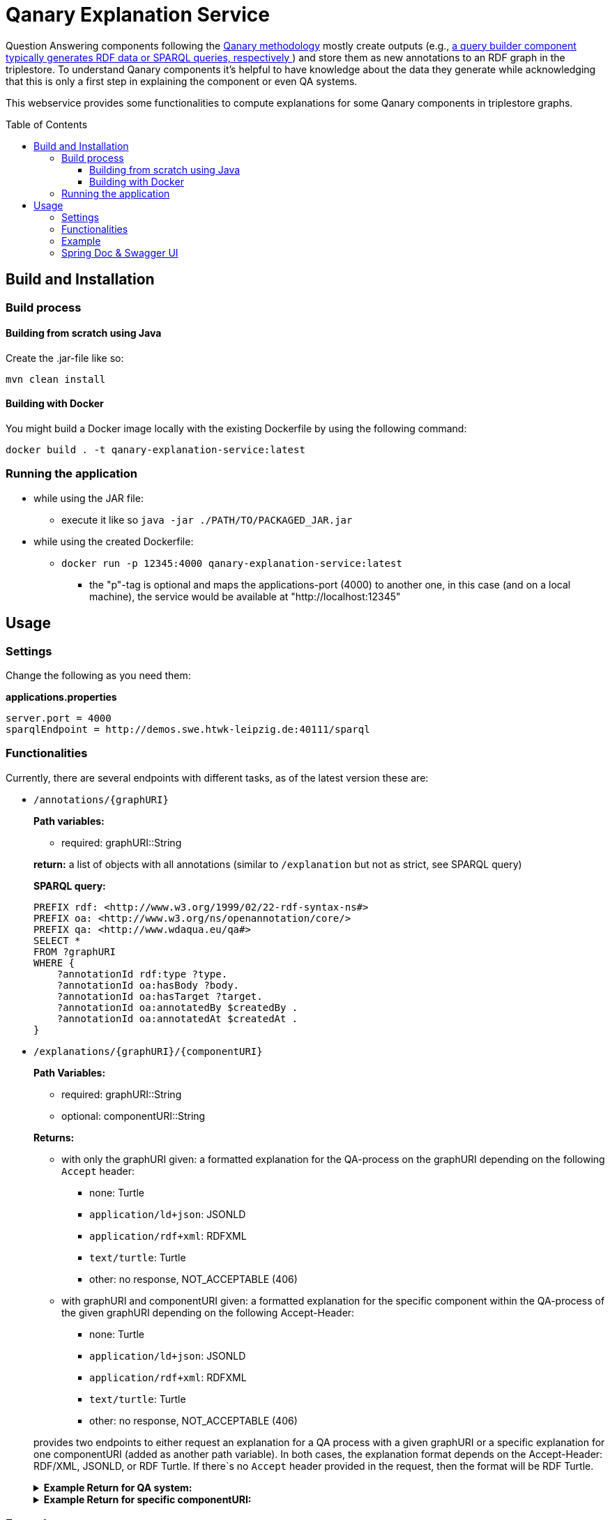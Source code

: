 :toc:
:toclevels: 5
:toc-placement!:
:source-highlighter: highlight.js
ifdef::env-github[]
:tip-caption: :bulb:
:note-caption: :information_source:
:important-caption: :heavy_exclamation_mark:
:caution-caption: :fire:
:warning-caption: :warning:
endif::[]

= Qanary Explanation Service

Question Answering components following the https://github.com/WDAqua/Qanary[Qanary methodology] mostly create outputs (e.g., https://github.com/WDAqua/Qanary-question-answering-components/tree/master/qanary-component-QB-BirthDataWikidata[a query builder component typically generates RDF data or SPARQL queries, respectively ]) and store them as new annotations to an RDF graph in the triplestore.
To understand Qanary components it's helpful to have knowledge about the data they generate while acknowledging that this is only a first step in explaining the component or even QA systems.

This webservice provides some functionalities to compute explanations for some Qanary components in triplestore graphs.

toc::[]

== Build and Installation

=== Build process

==== Building from scratch using Java

Create the .jar-file like so:

[source,bash]
----
mvn clean install
----

==== Building with Docker

You might build a Docker image locally with the existing Dockerfile by using the following command:

[source,bash]
----
docker build . -t qanary-explanation-service:latest
----

=== Running the application

* while using the JAR file:
+
--
** execute it like so `java -jar ./PATH/TO/PACKAGED_JAR.jar`
--
* while using the created Dockerfile:
+
--
** `docker run -p 12345:4000 qanary-explanation-service:latest`
*** the "p"-tag is optional and maps the applications-port (4000) to another one, in this case (and on a local machine), the service would be available at "http://localhost:12345"
--

== Usage

=== Settings

Change the following as you need them:

.*applications.properties*
[source,ini]
----
server.port = 4000
sparqlEndpoint = http://demos.swe.htwk-leipzig.de:40111/sparql
----

=== Functionalities

Currently, there are several endpoints with different tasks, as of the latest version these are:

--
--

* `/annotations/{graphURI}`
+
--
*Path variables:*
--
+
--
** required: graphURI::String
+
--
+
--
*return:* a list of objects with all annotations (similar to `/explanation` but not as strict, see SPARQL query)

*SPARQL query:*

[source,sparql]
----
PREFIX rdf: <http://www.w3.org/1999/02/22-rdf-syntax-ns#>
PREFIX oa: <http://www.w3.org/ns/openannotation/core/>
PREFIX qa: <http://www.wdaqua.eu/qa#>
SELECT *
FROM ?graphURI
WHERE {
    ?annotationId rdf:type ?type.
    ?annotationId oa:hasBody ?body.
    ?annotationId oa:hasTarget ?target.
    ?annotationId oa:annotatedBy $createdBy .
    ?annotationId oa:annotatedAt $createdAt .
}
----

--
* `/explanations/{graphURI}/{componentURI}`
+
--
*Path Variables:*
--
+
--
** required: graphURI::String
** optional: componentURI::String
+
--
+
*Returns:*
+
--
** with only the graphURI given: a formatted explanation for the QA-process on the graphURI depending on the following `Accept` header:
* none: Turtle
* `application/ld+json`: JSONLD
* `application/rdf+xml`: RDFXML
* `text/turtle`: Turtle
* other: no response, NOT_ACCEPTABLE (406)
** with graphURI and componentURI given: a formatted explanation for the specific component within the QA-process of the given graphURI depending on the following Accept-Header:
* none: Turtle
* `application/ld+json`: JSONLD
* `application/rdf+xml`: RDFXML
* `text/turtle`: Turtle
* other: no response, NOT_ACCEPTABLE (406)
--
+
provides two endpoints to either request an explanation for a QA process with a given graphURI or a specific explanation for one componentURI (added as another path variable).
In both cases, the explanation format depends on the Accept-Header: RDF/XML, JSONLD, or RDF Turtle. 
If there`s no `Accept` header provided in the request, then the format will be RDF Turtle.
+
--
.*Example Return for QA system:*
[%collapsible]
====
[source]
----
@prefix explanation: <urn:qanary:explanations> .
@prefix rdf:         <http://www.w3.org/1999/02/22-rdf-syntax-ns#> .
@prefix rdfs:        <http://www.w3.org/2000/01/rdf-schema#> .


            <http://localhost:8080/question/stored-question__text_45594f4b-1dac-4b0c-a99b-2d93fe9acdbe>
                <urn:qanary:wasProcessedBy>  [ rdf:type  rdf:Seq ;
                                       rdf:_1    [ rdf:type  rdf:Seq ;
                                                   rdf:_1    [ rdf:type       rdf:Statement ;
                                                               rdf:object     explanation:hasExplanation ;
                                                               rdf:predicate  rdfs:subPropertyOf ;
                                                               rdf:subject    explanation:hasExplanationForCreatedData
                                                             ] ;
                                                   rdf:_2    [ rdf:type       rdf:Statement ;
                                                               rdf:object     "The component urn:qanary:NED-DBpediaSpotlight has added the following properties to the graph:  Time: '2023-08-23T09:15:35.089921' | Confidence: 93.4757 % | Content: http://dbpedia.org/resource/String_theory Time: '2023-08-23T09:15:35.102656' | Confidence: 97.7748 % | Content: http://dbpedia.org/resource/Real_number Time: '2023-08-23T09:15:35.113834' | Confidence: 99.9954 % | Content: http://dbpedia.org/resource/Batman"@en ;
                                                               rdf:predicate  explanation:hasExplanationForCreatedData ;
                                                               rdf:subject
                    <urn:qanary:NED-DBpediaSpotlight>
                                                             ] ;
                                                   rdf:_3    [ rdf:type       rdf:Statement ;
                                                               rdf:object     "Die Komponente urn:qanary:NED-DBpediaSpotlight hat folgende Ergebnisse berechnet und dem Graphen hinzugefügt:  Zeitpunkt: '2023-08-23T09:15:35.089921' | Konfidenz: 93.4757 % | Inhalt: http://dbpedia.org/resource/String_theory Zeitpunkt: '2023-08-23T09:15:35.102656' | Konfidenz: 97.7748 % | Inhalt: http://dbpedia.org/resource/Real_number Zeitpunkt: '2023-08-23T09:15:35.113834' | Konfidenz: 99.9954 % | Inhalt: http://dbpedia.org/resource/Batman"@de ;
                                                               rdf:predicate  explanation:hasExplanationForCreatedData ;
                                                               rdf:subject
                        <urn:qanary:NED-DBpediaSpotlight>
                                                             ]
                                                 ] ;
                                       rdf:_2    [ rdf:type  rdf:Seq ;
                                                   rdf:_1    [ rdf:type       rdf:Statement ;
                                                               rdf:object     explanation:hasExplanation ;
                                                               rdf:predicate  rdfs:subPropertyOf ;
                                                               rdf:subject    explanation:hasExplanationForCreatedData
                                                             ] ;
                                                   rdf:_2    [ rdf:type       rdf:Statement ;
                                                               rdf:object     "The component urn:qanary:QB-SimpleRealNameOfSuperHero has added the following properties to the graph:  Time: '2023-08-23T09:15:35.408233' | Confidence: 100 % | Content: PREFIX  rdfs:
                            <http://www.w3.org/2000/01/rdf-schema#> PREFIX  dct:
                                <http://purl.org/dc/terms/> PREFIX  dbr:
                                <http://dbpedia.org/resource/> PREFIX  rdf:
                                <http://www.w3.org/1999/02/22-rdf-syntax-ns#> PREFIX  foaf:
                                    <http://xmlns.com/foaf/0.1/>  SELECT  * WHERE   { ?resource  foaf:name  ?answer ;               rdfs:label  ?label     FILTER ( lang(?label) = \"en\" )     ?resource  dct:subject  dbr:Category:Superheroes_with_alter_egos     FILTER ( ! strstarts(lcase(?label), lcase(?answer)) )     VALUES ?resource { dbr:Batman }   } ORDER BY ?resource "@en ;
                                                               rdf:predicate  explanation:hasExplanationForCreatedData ;
                                                               rdf:subject
                                    <urn:qanary:QB-SimpleRealNameOfSuperHero>
                                                             ] ;
                                                   rdf:_3    [ rdf:type       rdf:Statement ;
                                                               rdf:object     "Die Komponente urn:qanary:QB-SimpleRealNameOfSuperHero hat folgende Ergebnisse berechnet und dem Graphen hinzugefügt:  Zeitpunkt: '2023-08-23T09:15:35.408233' | Konfidenz: 100 % | Inhalt: PREFIX  rdfs:
                                        <http://www.w3.org/2000/01/rdf-schema#> PREFIX  dct:
                                            <http://purl.org/dc/terms/> PREFIX  dbr:
                                            <http://dbpedia.org/resource/> PREFIX  rdf:
                                            <http://www.w3.org/1999/02/22-rdf-syntax-ns#> PREFIX  foaf:
                                                <http://xmlns.com/foaf/0.1/>  SELECT  * WHERE   { ?resource  foaf:name  ?answer ;               rdfs:label  ?label     FILTER ( lang(?label) = \"en\" )     ?resource  dct:subject  dbr:Category:Superheroes_with_alter_egos     FILTER ( ! strstarts(lcase(?label), lcase(?answer)) )     VALUES ?resource { dbr:Batman }   } ORDER BY ?resource "@de ;
                                                               rdf:predicate  explanation:hasExplanationForCreatedData ;
                                                               rdf:subject
                                                <urn:qanary:QB-SimpleRealNameOfSuperHero>
                                                             ]
                                                 ]
                                     ] ;

                                                    <urn:qanary:wasProcessedInGraph>
                                                        <urn:graph:f8f55d59-ffc3-4336-b752-12d5676ef4e2> .

----
====

.*Example Return for specific componentURI:*
[%collapsible]
====
[source]
----
@prefix explanation: <urn:qanary:explanations> .
@prefix rdfs:        <http://www.w3.org/2000/01/rdf-schema#> .

explanation:hasExplanationForCreatedData rdfs:subPropertyOf  explanation:hasExplanation .

<urn:qanary:NED-DBpediaSpotlight>
        explanation:hasExplanationForCreatedData
                "The component urn:qanary:NED-DBpediaSpotlight has added the following properties to the graph:  Time: '2023-08-24T14:31:10.906821' | Confidence: 98.3535 % | Content: http://dbpedia.org/resource/String_theory Time: '2023-08-24T14:31:10.919961' | Confidence: 100 % | Content: http://dbpedia.org/resource/Stephen_Hawking"@en , "Die Komponente urn:qanary:NED-DBpediaSpotlight hat folgende Ergebnisse berechnet und dem Graphen hinzugefügt:  Zeitpunkt: '2023-08-24T14:31:10.906821' | Konfidenz: 98.3535 % | Inhalt: http://dbpedia.org/resource/String_theory Zeitpunkt: '2023-08-24T14:31:10.919961' | Konfidenz: 100 % | Inhalt: http://dbpedia.org/resource/Stephen_Hawking"@de .

----
====
--

=== Example

. Firstly we start a QA process with the Question "What is the real name of Superman?" and the components
** NED-DBpediaSpotlight and
** QB-SimpleRealNameOfSuperhero
. As a result, we should get a `graphURI`
** in our example, let's assume it is `urn:graph:c55b5c85-6a89-4dd6-83bc-3b6d1ea953ea`
. Now, we can use this graphURI or a different one (maybe one where we don't know the acting components) for some requests to the webservice.
** To get all annotations we could execute the following `curl` command in a terminal:
*** `curl http://localhost:12345/annotations/urn:graph:c55b5c85-6a89-4dd6-83bc-3b6d1ea953ea`
** As a result, we should get an array of objects containing the properties from the SPARQL query

.Result
[%collapsible]
====
[source,json]
----
[
    {
        "source": null,
        "start": null,
        "end": null,
        "body": {
            "type": "uri",
            "value": "http://dbpedia.org/resource/String_theory"
        },
        "type": {
            "type": "uri",
            "value": "http://www.wdaqua.eu/qa#AnnotationOfInstance"
        },
        "createdBy": {
            "type": "uri",
            "value": "urn:qanary:NED-DBpediaSpotlight"
        },
        "createdAt": {
            "value": "2023-08-24T14:31:10.906821",
            "type": "typed-literal",
            "datatype": "http://www.w3.org/2001/XMLSchema#dateTime"
        },
        "score": {
            "value": 0.9835348759090881,
            "type": "typed-literal",
            "datatype": "http://www.w3.org/2001/XMLSchema#decimal"
        },
        "entity": null,
        "target": {
            "type": "bnode",
            "value": "b0"
        },
        "annotationID": {
            "type": "uri",
            "value": "0.6851129018166628"
        },
        "annotationId": {
            "type": "uri",
            "value": "0.6851129018166628"
        }
    },
    {
        "source": null,
        "start": null,
        "end": null,
        "body": {
            "type": "uri",
            "value": "http://dbpedia.org/resource/Stephen_Hawking"
        },
        "type": {
            "type": "uri",
            "value": "http://www.wdaqua.eu/qa#AnnotationOfInstance"
        },
        "createdBy": {
            "type": "uri",
            "value": "urn:qanary:NED-DBpediaSpotlight"
        },
        "createdAt": {
            "value": "2023-08-24T14:31:10.919961",
            "type": "typed-literal",
            "datatype": "http://www.w3.org/2001/XMLSchema#dateTime"
        },
        "score": {
            "value": 0.9999999999941593,
            "type": "typed-literal",
            "datatype": "http://www.w3.org/2001/XMLSchema#decimal"
        },
        "entity": null,
        "target": {
            "type": "bnode",
            "value": "b1"
        },
        "annotationID": {
            "type": "uri",
            "value": "0.5337743826833434"
        },
        "annotationId": {
            "type": "uri",
            "value": "0.5337743826833434"
        }
    }
]
----
====
=== Spring Doc & Swagger UI
Swagger UI is available at http://localhost:40190/swagger-ui/index.html
API Docs are available at http://localhost:40190/api-docs
